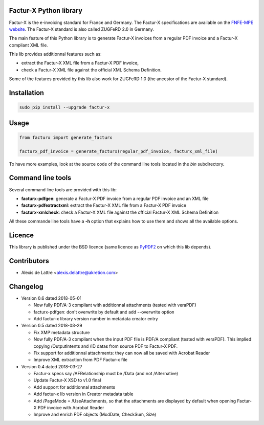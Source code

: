Factur-X Python library
=======================

Factur-X is the e-invoicing standard for France and Germany. The Factur-X specifications are available on the `FNFE-MPE website <http://fnfe-mpe.org/factur-x/>`_. The Factur-X standard is also called ZUGFeRD 2.0 in Germany.

The main feature of this Python library is to generate Factur-X invoices from a regular PDF invoice and a Factur-X compliant XML file.

This lib provides additionnal features such as:

* extract the Factur-X XML file from a Factur-X PDF invoice,
* check a Factur-X XML file against the official XML Schema Definition.

Some of the features provided by this lib also work for ZUGFeRD 1.0 (the ancestor of the Factur-X standard).

Installation
============

.. code::

  sudo pip install --upgrade factur-x


Usage
=====

.. code::

  from facturx import generate_facturx

  facturx_pdf_invoice = generate_facturx(regular_pdf_invoice, facturx_xml_file)


To have more examples, look at the source code of the command line tools located in the *bin* subdirectory.

Command line tools
==================

Several command line tools are provided with this lib:

* **facturx-pdfgen**: generate a Factur-X PDF invoice from a regular PDF invoice and an XML file
* **facturx-pdfextractxml**: extract the Factur-X XML file from a Factur-X PDF invoice
* **facturx-xmlcheck**: check a Factur-X XML file against the official Factur-X XML Schema Definition

All these commande line tools have a **-h** option that explains how to use them and shows all the available options.

Licence
=======

This library is published under the BSD licence (same licence as `PyPDF2 <http://mstamy2.github.io/PyPDF2/>`_ on which this lib depends).

Contributors
============

* Alexis de Lattre <alexis.delattre@akretion.com>

Changelog
=========

* Version 0.6 dated 2018-05-01

  * Now fully PDF/A-3 compliant with additionnal attachments (tested with veraPDF)
  * facturx-pdfgen: don't overwrite by default and add --overwrite option
  * Add factur-x library version number in metadata creator entry

* Version 0.5 dated 2018-03-29

  * Fix XMP metadata structure
  * Now fully PDF/A-3 compliant when the input PDF file is PDF/A compliant (tested with veraPDF). This implied copying /OutputIntents and /ID datas from source PDF to Factur-X PDF.
  * Fix support for additionnal attachments: they can now all be saved with Acrobat Reader
  * Improve XML extraction from PDF Factur-x file

* Version 0.4 dated 2018-03-27

  * Factur-x specs say /AFRelationship must be /Data (and not /Alternative)
  * Update Factur-X XSD to v1.0 final
  * Add support for additionnal attachments
  * Add factur-x lib version in Creator metadata table
  * Add /PageMode = /UseAttachments, so that the attachments are displayed by default when opening Factur-X PDF invoice with Acrobat Reader
  * Improve and enrich PDF objects (ModDate, CheckSum, Size)
